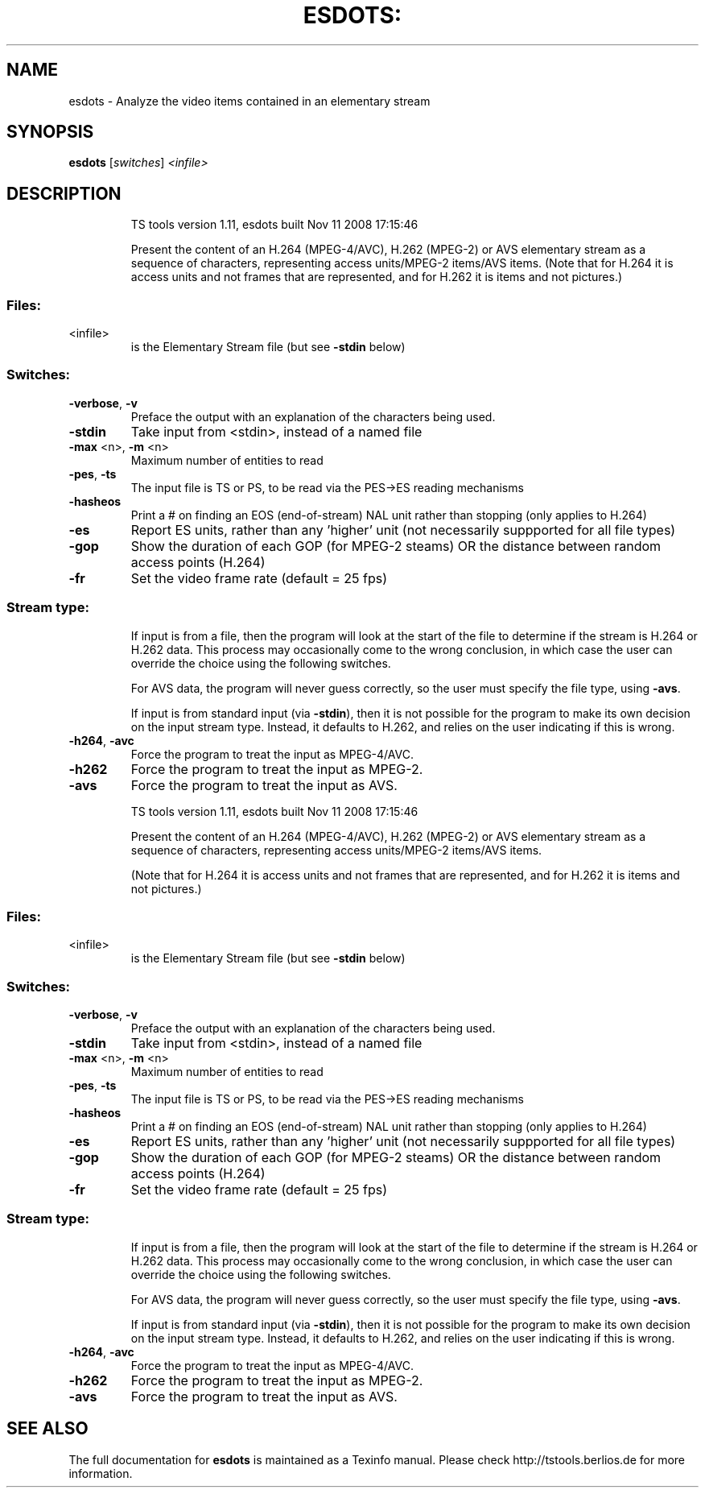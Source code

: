 .\" DO NOT MODIFY THIS FILE!  It was generated by help2man 1.36.
.TH ESDOTS: "1" "November 2008" "esdots 1.11" "User Commands"
.SH NAME
esdots \- Analyze the video items contained in an elementary stream
.SH SYNOPSIS
.B esdots
[\fIswitches\fR] \fI<infile>\fR
.SH DESCRIPTION
.IP
TS tools version 1.11, esdots built Nov 11 2008 17:15:46
.IP
Present the content of an H.264 (MPEG\-4/AVC), H.262 (MPEG\-2) or AVS
elementary stream as a sequence of characters, representing access
units/MPEG\-2 items/AVS items. 
(Note that for H.264 it is access units and not frames that are
represented, and for H.262 it is items and not pictures.)
.SS "Files:"
.TP
<infile>
is the Elementary Stream file (but see \fB\-stdin\fR below)
.SS "Switches:"
.TP
\fB\-verbose\fR, \fB\-v\fR
Preface the output with an explanation of the
characters being used.
.TP
\fB\-stdin\fR
Take input from <stdin>, instead of a named file
.TP
\fB\-max\fR <n>, \fB\-m\fR <n>
Maximum number of entities to read
.TP
\fB\-pes\fR, \fB\-ts\fR
The input file is TS or PS, to be read via the
PES\->ES reading mechanisms
.TP
\fB\-hasheos\fR
Print a # on finding an EOS (end\-of\-stream) NAL unit
rather than stopping (only applies to H.264)
.TP
\fB\-es\fR
Report ES units, rather than any 'higher' unit
(not necessarily suppported for all file types)
.TP
\fB\-gop\fR
Show the duration of each GOP (for MPEG\-2 steams)
OR the distance between random access points (H.264)
.TP
\fB\-fr\fR
Set the video frame rate (default = 25 fps)
.SS "Stream type:"
.IP
If input is from a file, then the program will look at the start of
the file to determine if the stream is H.264 or H.262 data. This
process may occasionally come to the wrong conclusion, in which case
the user can override the choice using the following switches.
.IP
For AVS data, the program will never guess correctly, so the user must
specify the file type, using \fB\-avs\fR.
.IP
If input is from standard input (via \fB\-stdin\fR), then it is not possible
for the program to make its own decision on the input stream type.
Instead, it defaults to H.262, and relies on the user indicating if
this is wrong.
.TP
\fB\-h264\fR, \fB\-avc\fR
Force the program to treat the input as MPEG\-4/AVC.
.TP
\fB\-h262\fR
Force the program to treat the input as MPEG\-2.
.TP
\fB\-avs\fR
Force the program to treat the input as AVS.
.IP
TS tools version 1.11, esdots built Nov 11 2008 17:15:46
.IP
Present the content of an H.264 (MPEG\-4/AVC), H.262 (MPEG\-2) or AVS
elementary stream as a sequence of characters, representing access
units/MPEG\-2 items/AVS items.
.IP
(Note that for H.264 it is access units and not frames that are
represented, and for H.262 it is items and not pictures.)
.SS "Files:"
.TP
<infile>
is the Elementary Stream file (but see \fB\-stdin\fR below)
.SS "Switches:"
.TP
\fB\-verbose\fR, \fB\-v\fR
Preface the output with an explanation of the
characters being used.
.TP
\fB\-stdin\fR
Take input from <stdin>, instead of a named file
.TP
\fB\-max\fR <n>, \fB\-m\fR <n>
Maximum number of entities to read
.TP
\fB\-pes\fR, \fB\-ts\fR
The input file is TS or PS, to be read via the
PES\->ES reading mechanisms
.TP
\fB\-hasheos\fR
Print a # on finding an EOS (end\-of\-stream) NAL unit
rather than stopping (only applies to H.264)
.TP
\fB\-es\fR
Report ES units, rather than any 'higher' unit
(not necessarily suppported for all file types)
.TP
\fB\-gop\fR
Show the duration of each GOP (for MPEG\-2 steams)
OR the distance between random access points (H.264)
.TP
\fB\-fr\fR
Set the video frame rate (default = 25 fps)
.SS "Stream type:"
.IP
If input is from a file, then the program will look at the start of
the file to determine if the stream is H.264 or H.262 data. This
process may occasionally come to the wrong conclusion, in which case
the user can override the choice using the following switches.
.IP
For AVS data, the program will never guess correctly, so the user must
specify the file type, using \fB\-avs\fR.
.IP
If input is from standard input (via \fB\-stdin\fR), then it is not possible
for the program to make its own decision on the input stream type.
Instead, it defaults to H.262, and relies on the user indicating if
this is wrong.
.TP
\fB\-h264\fR, \fB\-avc\fR
Force the program to treat the input as MPEG\-4/AVC.
.TP
\fB\-h262\fR
Force the program to treat the input as MPEG\-2.
.TP
\fB\-avs\fR
Force the program to treat the input as AVS.
.SH "SEE ALSO"
The full documentation for 
.B esdots 
is maintained as a Texinfo manual.  
Please check http://tstools.berlios.de for more information.
